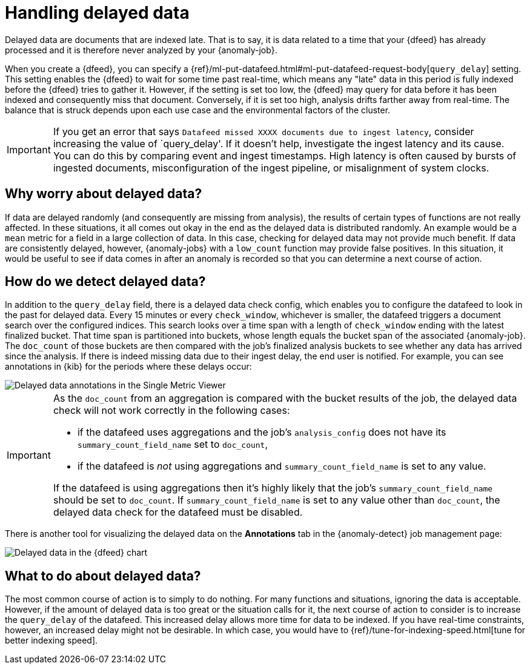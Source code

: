 [role="xpack"]
[[ml-delayed-data-detection]]
= Handling delayed data

Delayed data are documents that are indexed late. That is to say, it is data 
related to a time that your {dfeed} has already processed and it is therefore
never analyzed by your {anomaly-job}.

When you create a {dfeed}, you can specify a
{ref}/ml-put-datafeed.html#ml-put-datafeed-request-body[`query_delay`] setting.
This setting enables the {dfeed} to wait for some time past real-time, which
means any "late" data in this period is fully indexed before the {dfeed} tries
to gather it. However, if the setting is set too low, the {dfeed} may query for
data before it has been indexed and consequently miss that document. Conversely,
if it is set too high, analysis drifts farther away from real-time. The balance
that is struck depends upon each use case and the environmental factors of the
cluster.

IMPORTANT: If you get an error that says
`Datafeed missed XXXX documents due to ingest latency`, consider increasing 
the value of `query_delay'. If it doesn't help, investigate the ingest latency and its 
cause. You can do this by comparing event and ingest timestamps. High latency 
is often caused by bursts of ingested documents, misconfiguration of the ingest 
pipeline, or misalignment of system clocks.

== Why worry about delayed data?

If data are delayed randomly (and consequently are missing from analysis), the
results of certain types of functions are not really affected. In these
situations, it all comes out okay in the end as the delayed data is distributed
randomly. An example would be a `mean` metric for a field in a large collection
of data. In this case, checking for delayed data may not provide much benefit.
If data are consistently delayed, however, {anomaly-jobs} with a `low_count`
function may provide false positives. In this situation, it would be useful to
see if data comes in after an anomaly is recorded so that you can determine a
next course of action.

== How do we detect delayed data?

In addition to the `query_delay` field, there is a delayed data check config,
which enables you to configure the datafeed to look in the past for delayed data.
Every 15 minutes or every `check_window`, whichever is smaller, the datafeed
triggers a document search over the configured indices. This search looks over a
time span with a length of `check_window` ending with the latest finalized bucket.
That time span is partitioned into buckets, whose length equals the bucket span
of the associated {anomaly-job}. The `doc_count` of those buckets are then
compared with the job's finalized analysis buckets to see whether any data has
arrived since the analysis. If there is indeed missing data due to their ingest
delay, the end user is notified. For example, you can see annotations in {kib}
for the periods where these delays occur:

[role="screenshot"]
image::images/ml-annotations.png["Delayed data annotations in the Single Metric Viewer"]

[IMPORTANT]
====
As the `doc_count` from an aggregation is compared with the
bucket results of the job, the delayed data check will not work correctly in the
following cases:

* if the datafeed uses aggregations and the job's `analysis_config` does not have its
`summary_count_field_name` set to `doc_count`,
* if the datafeed is _not_ using aggregations and `summary_count_field_name` is set to
any value.

If the datafeed is using aggregations then it's highly likely that the job's
`summary_count_field_name` should be set to `doc_count`. If
`summary_count_field_name` is set to any value other than `doc_count`, the
delayed data check for the datafeed must be disabled.
====
There is another tool for visualizing the delayed data on the *Annotations* tab
in the {anomaly-detect} job management page:

[role="screenshot"]
image::images/ml-datafeed-chart.png["Delayed data in the {dfeed} chart"]

== What to do about delayed data?

The most common course of action is to simply to do nothing. For many functions
and situations, ignoring the data is acceptable. However, if the amount of
delayed data is too great or the situation calls for it, the next course of
action to consider is to increase the `query_delay` of the datafeed. This
increased delay allows more time for data to be indexed. If you have real-time
constraints, however, an increased delay might not be desirable. In which case,
you would have to {ref}/tune-for-indexing-speed.html[tune for better indexing speed]. 
